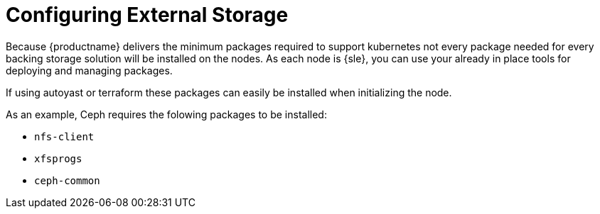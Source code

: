 = Configuring External Storage

Because {productname} delivers the minimum packages required to support kubernetes not every package needed for every backing storage solution will be installed on the nodes. As each node is {sle}, you can use your already in place tools for deploying and managing packages.

If using autoyast or terraform these packages can easily be installed when initializing the node.

As an example, Ceph requires the folowing packages to be installed:

* `nfs-client`
* `xfsprogs`
* `ceph-common`

